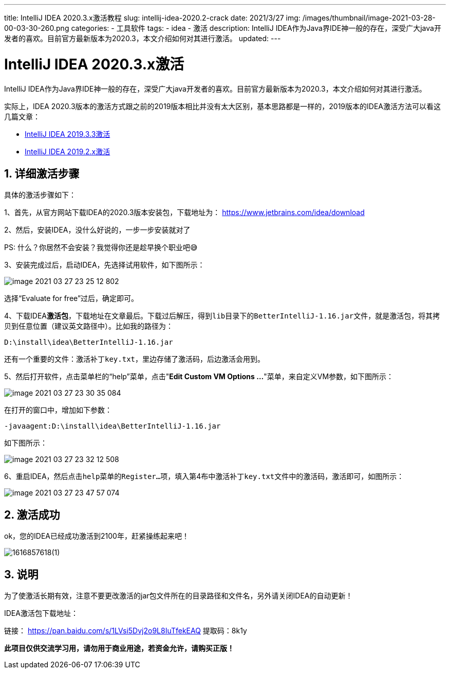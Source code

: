 ---
title: IntelliJ IDEA 2020.3.x激活教程
slug: intellij-idea-2020.2-crack
date: 2021/3/27
img: /images/thumbnail/image-2021-03-28-00-03-30-260.png
categories:
  - 工具软件
tags:
  - idea
  - 激活
description: IntelliJ IDEA作为Java界IDE神一般的存在，深受广大java开发者的喜欢。目前官方最新版本为2020.3，本文介绍如何对其进行激活。
updated:
---

= IntelliJ IDEA 2020.3.x激活
:key_word: idea
:author: belonk.com
:email: belonk@126.com
:date: 2021/3/27
:revision: 1.0
:website: https://belonk.com
:toc:
:toclevels: 4
:toc-title: 目录
:icons: font
:numbered:
:doctype: article
:encoding: utf-8
:imagesdir:
:tabsize: 4

IntelliJ IDEA作为Java界IDE神一般的存在，深受广大java开发者的喜欢。目前官方最新版本为2020.3，本文介绍如何对其进行激活。

实际上，IDEA 2020.3版本的激活方式跟之前的2019版本相比并没有太大区别，基本思路都是一样的，2019版本的IDEA激活方法可以看这几篇文章：

* <</2020/02/14/intellij-idea-2019.3-crack#, IntelliJ IDEA 2019.3.3激活>>
* <</2019/10/12/intellij-idea-2019.2-crack#, IntelliJ IDEA 2019.2.x激活>>

== 详细激活步骤

具体的激活步骤如下：

1、首先，从官方网站下载IDEA的2020.3版本安装包，下载地址为： https://www.jetbrains.com/idea/download[]

2、然后，安装IDEA，没什么好说的，一步一步安装就对了

====
PS: 什么？你居然不会安装？我觉得你还是趁早换个职业吧😅
====

3、安装完成过后，启动IDEA，先选择试用软件，如下图所示：

image::/images/attachment/tools/image-2021-03-27-23-25-12-802.png[]

选择“Evaluate for free”过后，确定即可。

4、下载IDEA**激活包**，下载地址在文章最后。下载过后解压，得到``lib``目录下的``BetterIntelliJ-1.16.jar``文件，就是激活包，将其拷贝到任意位置（建议英文路径中）。比如我的路径为：

----
D:\install\idea\BetterIntelliJ-1.16.jar
----

还有一个重要的文件：``激活补丁key.txt``，里边存储了激活码，后边激活会用到。

5、然后打开软件，点击菜单栏的“help”菜单，点击"**Edit Custom VM Options ...**"菜单，来自定义VM参数，如下图所示：

image::/images/attachment/tools/image-2021-03-27-23-30-35-084.png[]

在打开的窗口中，增加如下参数：

----
-javaagent:D:\install\idea\BetterIntelliJ-1.16.jar
----

如下图所示：

image::/images/attachment/tools/image-2021-03-27-23-32-12-508.png[]

6、重启IDEA，然后点击``help``菜单的``Register...``项，填入第4布中``激活补丁key.txt``文件中的激活码，激活即可，如图所示：

image::/images/attachment/tools/image-2021-03-27-23-47-57-074.png[]

== 激活成功

ok，您的IDEA已经成功激活到2100年，赶紧操练起来吧！

image::/images/attachment/tools/1616857618(1).jpg[]

== 说明

为了使激活长期有效，注意不要更改激活的jar包文件所在的目录路径和文件名，另外请关闭IDEA的自动更新！

IDEA激活包下载地址：

链接： https://pan.baidu.com/s/1LVsi5Dvj2o9L8IuTfekEAQ[] 提取码：8k1y

**此项目仅供交流学习用，请勿用于商业用途，若资金允许，请购买正版！**
